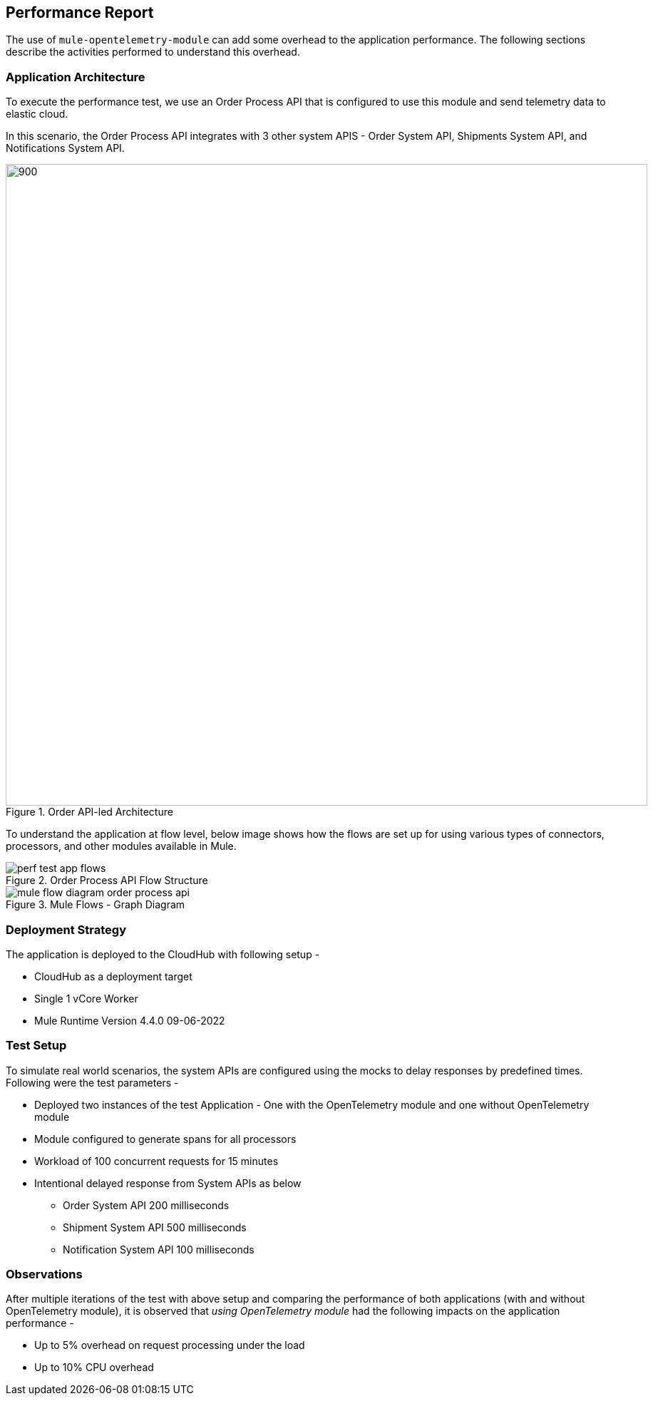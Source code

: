 == Performance Report

The use of `mule-opentelemetry-module` can add some overhead to the application performance. The following sections describe the activities performed to understand this overhead.

=== Application Architecture

To execute the performance test, we use an Order Process API that is configured to use this module and send telemetry data to elastic cloud.

In this scenario, the Order Process API integrates with 3 other system APIS - Order System API, Shipments System API, and Notifications System API.

image::Images/Order APILed with OpenTelemetry.png[900, 900, title="Order API-led Architecture", align="center"]

To understand the application at flow level, below image shows how the flows are set up for using various types of connectors, processors, and other modules available in Mule.

image::Images/perf-test-app-flows.png[title="Order Process API Flow Structure", align="center"]

image::Images/mule-flow-diagram-order-process-api.png[title="Mule Flows - Graph Diagram", align="center"]

=== Deployment Strategy

The application is deployed to the CloudHub with following setup -

* CloudHub as a deployment target
* Single 1 vCore Worker
* Mule Runtime Version 4.4.0 09-06-2022


=== Test Setup

To simulate real world scenarios, the system APIs are configured using the mocks to delay responses by predefined times. Following were the test parameters -

* Deployed two instances of the test Application - One with the OpenTelemetry module and one without OpenTelemetry module
* Module configured to generate spans for all processors
* Workload of 100 concurrent requests for 15 minutes
* Intentional delayed response from System APIs as below
** Order System API 200 milliseconds
** Shipment System API 500 milliseconds
** Notification System API 100 milliseconds


=== Observations

After multiple iterations of the test with above setup and comparing the performance of both applications (with and without OpenTelemetry module), it is observed that _using OpenTelemetry module_ had the following impacts on the application performance -

* Up to 5% overhead on request processing under the load
* Up to 10% CPU overhead


